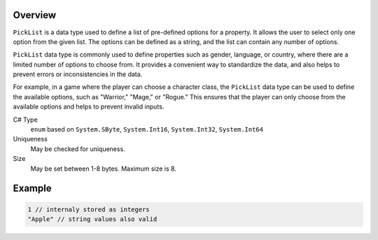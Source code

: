 Overview
==========

``PickList`` is a data type used to define a list of pre-defined options for a property. It allows the user to select only one option from the given list. The options can be defined as a string, and the list can contain any number of options.

``PickList`` data type is commonly used to define properties such as gender, language, or country, where there are a limited number of options to choose from. It provides a convenient way to standardize the data, and also helps to prevent errors or inconsistencies in the data.

For example, in a game where the player can choose a character class, the ``PickList`` data type can be used to define the available options, such as "Warrior," "Mage," or "Rogue." This ensures that the player can only choose from the available options and helps to prevent invalid inputs.

C# Type
   ``enum`` based on ``System.SByte``, ``System.Int16``, ``System.Int32``, ``System.Int64``
Uniqueness
   May be checked for uniqueness.
Size
   May be set between 1-8 bytes. Maximum size is 8.

Example
=======
.. code-block:: js

  1 // internaly stored as integers
  "Apple" // string values also valid